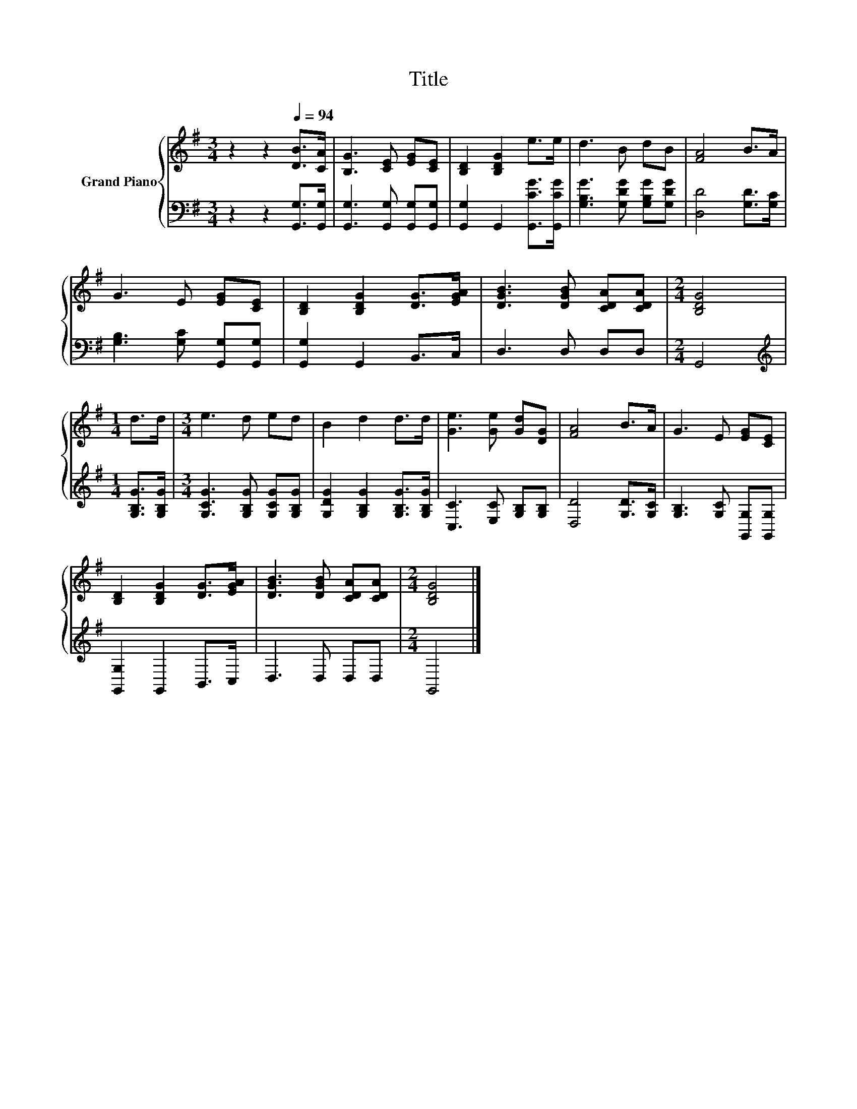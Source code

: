 X:1
T:Title
%%score { 1 | 2 }
L:1/8
M:3/4
K:G
V:1 treble nm="Grand Piano"
V:2 bass 
V:1
 z2 z2[Q:1/4=94] [DB]>[CA] | [B,G]3 [CE] [EG][CE] | [B,D]2 [B,DG]2 e>e | d3 B dB | [FA]4 B>A | %5
 G3 E [EG][CE] | [B,D]2 [B,DG]2 [DG]>[EGA] | [DGB]3 [DGB] [CDA][CDA] |[M:2/4] [B,DG]4 | %9
[M:1/4] d>d |[M:3/4] e3 d ed | B2 d2 d>d | [Ge]3 [Ge] [Gd][DG] | [FA]4 B>A | G3 E [EG][CE] | %15
 [B,D]2 [B,DG]2 [DG]>[EGA] | [DGB]3 [DGB] [CDA][CDA] |[M:2/4] [B,DG]4 |] %18
V:2
 z2 z2 [G,,G,]>[G,,G,] | [G,,G,]3 [G,,G,] [G,,G,][G,,G,] | [G,,G,]2 G,,2 [G,,CG]>[G,,CG] | %3
 [G,B,G]3 [G,DG] [G,B,G][G,DG] | [D,D]4 [G,D]>[G,C] | [G,B,]3 [G,C] [G,,G,][G,,G,] | %6
 [G,,G,]2 G,,2 B,,>C, | D,3 D, D,D, |[M:2/4] G,,4 |[M:1/4][K:treble] [G,B,G]>[G,B,G] | %10
[M:3/4] [G,CG]3 [G,B,G] [G,CG][G,B,G] | [G,DG]2 [G,B,G]2 [G,B,G]>[G,B,G] | %12
 [C,C]3 [E,C] [G,B,][G,B,] | [D,D]4 [G,D]>[G,C] | [G,B,]3 [G,C] [G,,G,][G,,G,] | %15
 [G,,G,]2 G,,2 B,,>C, | D,3 D, D,D, |[M:2/4] G,,4 |] %18

